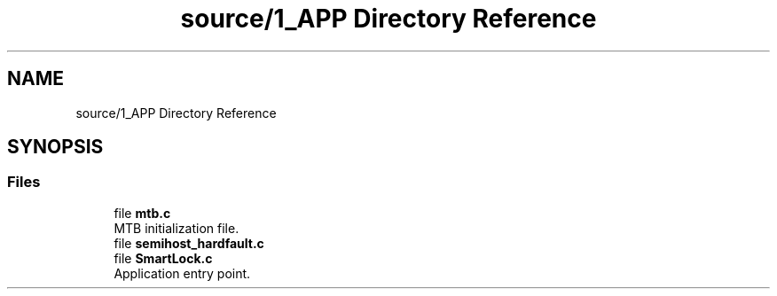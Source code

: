 .TH "source/1_APP Directory Reference" 3 "Fri Nov 15 2019" "My Project" \" -*- nroff -*-
.ad l
.nh
.SH NAME
source/1_APP Directory Reference
.SH SYNOPSIS
.br
.PP
.SS "Files"

.in +1c
.ti -1c
.RI "file \fBmtb\&.c\fP"
.br
.RI "MTB initialization file\&. "
.ti -1c
.RI "file \fBsemihost_hardfault\&.c\fP"
.br
.ti -1c
.RI "file \fBSmartLock\&.c\fP"
.br
.RI "Application entry point\&. "
.in -1c
